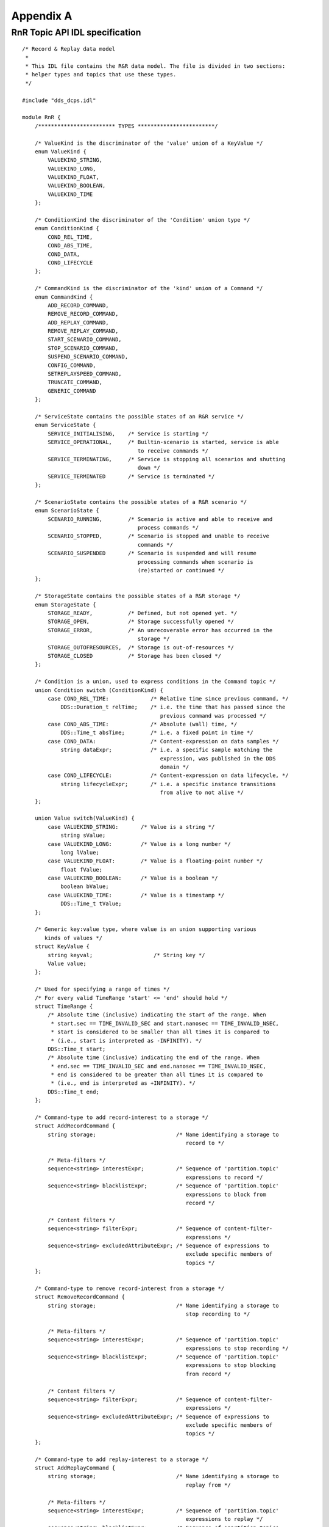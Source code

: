 .. _`Appendix A`:


##########
Appendix A
##########

.. _`RnR Topic API IDL specification`:

RnR Topic API IDL specification
*******************************

:: 

   /* Record & Replay data model
    *
    * This IDL file contains the R&R data model. The file is divided in two sections:
    * helper types and topics that use these types.
    */

   #include "dds_dcps.idl"

   module RnR {
       /************************ TYPES ************************/

       /* ValueKind is the discriminator of the 'value' union of a KeyValue */
       enum ValueKind {
           VALUEKIND_STRING,
           VALUEKIND_LONG,
           VALUEKIND_FLOAT,
           VALUEKIND_BOOLEAN,
           VALUEKIND_TIME
       };

       /* ConditionKind the discriminator of the 'Condition' union type */
       enum ConditionKind {
           COND_REL_TIME,
           COND_ABS_TIME,
           COND_DATA,
           COND_LIFECYCLE
       };

       /* CommandKind is the discriminator of the 'kind' union of a Command */
       enum CommandKind {
           ADD_RECORD_COMMAND,
           REMOVE_RECORD_COMMAND,
           ADD_REPLAY_COMMAND,
           REMOVE_REPLAY_COMMAND,
           START_SCENARIO_COMMAND,
           STOP_SCENARIO_COMMAND,
           SUSPEND_SCENARIO_COMMAND,
           CONFIG_COMMAND,
           SETREPLAYSPEED_COMMAND,
           TRUNCATE_COMMAND,
           GENERIC_COMMAND
       };

       /* ServiceState contains the possible states of an R&R service */
       enum ServiceState {
           SERVICE_INITIALISING,    /* Service is starting */
           SERVICE_OPERATIONAL,     /* Builtin-scenario is started, service is able 
                                       to receive commands */
           SERVICE_TERMINATING,     /* Service is stopping all scenarios and shutting 
                                       down */
           SERVICE_TERMINATED       /* Service is terminated */
       };

       /* ScenarioState contains the possible states of a R&R scenario */
       enum ScenarioState {
           SCENARIO_RUNNING,        /* Scenario is active and able to receive and 
                                       process commands */
           SCENARIO_STOPPED,        /* Scenario is stopped and unable to receive 
                                       commands */
           SCENARIO_SUSPENDED       /* Scenario is suspended and will resume 
                                       processing commands when scenario is 
                                       (re)started or continued */
       };

       /* StorageState contains the possible states of a R&R storage */
       enum StorageState {
           STORAGE_READY,           /* Defined, but not opened yet. */
           STORAGE_OPEN,            /* Storage successfully opened */
           STORAGE_ERROR,           /* An unrecoverable error has occurred in the 
                                       storage */
           STORAGE_OUTOFRESOURCES,  /* Storage is out-of-resources */
           STORAGE_CLOSED           /* Storage has been closed */
       };

       /* Condition is a union, used to express conditions in the Command topic */
       union Condition switch (ConditionKind) {
           case COND_REL_TIME:             /* Relative time since previous command, */
               DDS::Duration_t relTime;    /* i.e. the time that has passed since the 
                                              previous command was processed */
           case COND_ABS_TIME:             /* Absolute (wall) time, */
               DDS::Time_t absTime;        /* i.e. a fixed point in time */
           case COND_DATA:                 /* Content-expression on data samples */
               string dataExpr;            /* i.e. a specific sample matching the 
                                              expression, was published in the DDS 
                                              domain */
           case COND_LIFECYCLE:            /* Content-expression on data lifecycle, */
               string lifecycleExpr;       /* i.e. a specific instance transitions 
                                              from alive to not alive */
       };

       union Value switch(ValueKind) {
           case VALUEKIND_STRING:       /* Value is a string */
               string sValue;
           case VALUEKIND_LONG:         /* Value is a long number */
               long lValue;
           case VALUEKIND_FLOAT:        /* Value is a floating-point number */
               float fValue;
           case VALUEKIND_BOOLEAN:      /* Value is a boolean */
               boolean bValue;
           case VALUEKIND_TIME:         /* Value is a timestamp */
               DDS::Time_t tValue;
       };

       /* Generic key:value type, where value is an union supporting various 
          kinds of values */
       struct KeyValue {
           string keyval;                   /* String key */
           Value value;
       };

       /* Used for specifying a range of times */
       /* For every valid TimeRange 'start' <= 'end' should hold */
       struct TimeRange {
           /* Absolute time (inclusive) indicating the start of the range. When
            * start.sec == TIME_INVALID_SEC and start.nanosec == TIME_INVALID_NSEC,
            * start is considered to be smaller than all times it is compared to
            * (i.e., start is interpreted as -INFINITY). */
           DDS::Time_t start;
           /* Absolute time (inclusive) indicating the end of the range. When
            * end.sec == TIME_INVALID_SEC and end.nanosec == TIME_INVALID_NSEC,
            * end is considered to be greater than all times it is compared to
            * (i.e., end is interpreted as +INFINITY). */
           DDS::Time_t end;
       };

       /* Command-type to add record-interest to a storage */
       struct AddRecordCommand {
           string storage;                         /* Name identifying a storage to 
                                                      record to */

           /* Meta-filters */
           sequence<string> interestExpr;          /* Sequence of 'partition.topic' 
                                                      expressions to record */
           sequence<string> blacklistExpr;         /* Sequence of 'partition.topic' 
                                                      expressions to block from 
                                                      record */

           /* Content filters */
           sequence<string> filterExpr;            /* Sequence of content-filter-
                                                      expressions */
           sequence<string> excludedAttributeExpr; /* Sequence of expressions to 
                                                      exclude specific members of 
                                                      topics */
       };

       /* Command-type to remove record-interest from a storage */
       struct RemoveRecordCommand {
           string storage;                         /* Name identifying a storage to 
                                                      stop recording to */

           /* Meta-filters */
           sequence<string> interestExpr;          /* Sequence of 'partition.topic' 
                                                      expressions to stop recording */
           sequence<string> blacklistExpr;         /* Sequence of 'partition.topic' 
                                                      expressions to stop blocking 
                                                      from record */

           /* Content filters */
           sequence<string> filterExpr;            /* Sequence of content-filter-
                                                      expressions */
           sequence<string> excludedAttributeExpr; /* Sequence of expressions to 
                                                      exclude specific members of 
                                                      topics */
       };

       /* Command-type to add replay-interest to a storage */
       struct AddReplayCommand {
           string storage;                         /* Name identifying a storage to 
                                                      replay from */

           /* Meta-filters */
           sequence<string> interestExpr;          /* Sequence of 'partition.topic' 
                                                      expressions to replay */
           sequence<string> blacklistExpr;         /* Sequence of 'partition.topic' 
                                                      expressions to block from 
                                                      replay */
           sequence<TimeRange> timeExpr;           /* Sequence of time-ranges to 
                                                      replay. When empty no filtering 
                                                      on time is done */

           /* Content filters */
           sequence<string> filterExpr;            /* Sequence of content-filter-
                                                      expressions */

           /* Resource limits */
           boolean useOriginalTimestamps;          /* If true, replay with original 
                                                      timestamps. If false use current 
                                                      time */

           /* If TRUE, fast-forward to first matching sample. If FALSE, a delay will 
            * be introduced before the sample is inserted, to resemble timing 
            * behaviour of the recording */
           boolean skipToFirstSample;
       };

       /* Command-type to remove replay-interest from a storage */
       struct RemoveReplayCommand {
           string storage;                         /* Name identifying a storage to 
                                                      stop replaying from */

           /* Meta-filters */
           sequence<string> interestExpr;          /* Sequence of 'partition.topic' 
                                                      expressions to stop replaying */
           sequence<string> blacklistExpr;         /* Sequence of 'partition.topic' 
                                                      expressions to stop blocking 
                                                      from replay */
           sequence<TimeRange> timeExpr;           /* Sequence of time-ranges to 
                                                      stop replaying */

           /* Content filters */
           sequence<string> filterExpr;            /* Sequence of content-filter-
                                                      expressions */
       };

       /* Command-type to set the replay-speed of a storage */
       struct SetReplaySpeedCommand {
           string storage;                         /* Name identifying a storage to 
                                                      replay from */
           float speed;                            /* Replay speed factor */
       };

       /* Container type of the per-topic storage statistics */
       struct TopicStatistics {
           string name;                            /* partition.topic name */
           long numberOfSamplesRecorded;           /* Total number of samples 
                                                      recorded */
           long numberOfBytesRecorded;             /* Total number of bytes 
                                                      recorded */
           long recordRateMinimum;                 /* Record rates (per publication 
                                                      period) */
           long recordRateAverage;
           long recordRateMaximum;
           long numberOfSamplesReplayed;           /* Total number of samples 
                                                      replayed */
           long numberOfBytesReplayed;             /* Total number of bytes 
                                                      replayed */
           long replayRateMinimum;                 /* Replay rates (per publication 
                                                      period) */
           long replayRateAverage;
           long replayRateMaximum;
       };

       union Kind switch(CommandKind) {
           case ADD_RECORD_COMMAND:                /* Record command */
               AddRecordCommand addRecord;
           case REMOVE_RECORD_COMMAND:
               RemoveRecordCommand removeRecord;
           case ADD_REPLAY_COMMAND:                /* Replay command */
               AddReplayCommand addReplay;
           case REMOVE_REPLAY_COMMAND:
               RemoveReplayCommand removeReplay;
           case CONFIG_COMMAND:                    /* Config command */
               sequence<KeyValue> config;
           case START_SCENARIO_COMMAND:            /* Scenario-control commands */
           case STOP_SCENARIO_COMMAND:
           case SUSPEND_SCENARIO_COMMAND:
               string name;
           case SETREPLAYSPEED_COMMAND:            /* Storage replay-speed command */
               SetReplaySpeedCommand setreplayspeed;
           case TRUNCATE_COMMAND:                  /* Storage truncate command */
               string storage;
           case GENERIC_COMMAND:                   /* For future extensibility */
               sequence<KeyValue> extCommands;
       };

       /************************ TOPICS ************************/

       /* Topic used to control an R&R service */
       struct Command {
           string scenarioName;        /* Name identifying the scenario to which 
                                          this command belongs */
           string rnrId;               /* Name identifying the service, or '*' 
                                          to address all services */
           Kind kind;
           sequence<Condition> conditions; /* Sequence of conditions which must 
                                              all be true before the command is 
                                              executed */
       };
   #pragma keylist Command scenarioName

       /* Topic used to monitor the status of an R&R service */
       struct ServiceStatus {
           string rnrId;               /* Name identifying the service */
           ServiceState state;         /* Current state of the service */
       };
   #pragma keylist ServiceStatus rnrId

       /* Topic used to monitor the status of an R&R scenario */
       struct ScenarioStatus {
           string rnrId;               /* Name identifying the service */
           string scenarioName;        /* Name identifying the scenario */
           ScenarioState state;        /* Current state of the scenario */
       };
   #pragma keylist ScenarioStatus scenarioName rnrId

       /* Topic used to monitor the status of a storage controlled by 
          an R&R service */
       struct StorageStatus {
           string rnrId;               /* Name identifying the service */
           string storageName;         /* Name identifying the storage */
           StorageState state;         /* Current state of the storage */
           string storageAttr;         /* Current storage attributes */

           sequence<KeyValue> properties;  /* key = property name, 
                                              value = property value */
       };
   #pragma keylist StorageStatus storageName rnrId

       /* Topic used to publish statistics of a storage */
       struct StorageStatistics {
           string rnrId;
           string storageName;
           sequence<TopicStatistics> statistics;
       };
   #pragma keylist StorageStatistics storageName rnrId
   };

   module RnR_V2 {
       /* In v2 of the RnR API, the following changes were made:
        * - a KeyValue sequence 'extensions' has been added for future 
        *   extensions of Command.
        * - The Add- and RemoveReplayCommand contain a KeyValue sequence 
        *   'transformations' for changing properties
        *   of samples upon replay.
        */

        /************************ TYPES ************************/

       /* Command-type to add replay-interest with transformations to a storage */
       struct AddReplayCommand {
           string storage;                         /* Name identifying a storage 
                                                      to replay from */

           /* Meta-filters */
           sequence<string> interestExpr;          /* Sequence of 'partition.topic' 
                                                      expressions to replay */
           sequence<string> blacklistExpr;         /* Sequence of 'partition.topic' 
                                                      expressions to block from 
                                                      replay */
           sequence<RnR::TimeRange> timeExpr;           /* Sequence of time-ranges to 
                                                           replay. When empty no 
                                                           filtering on time is 
                                                           done */

           /* Content filters */
           sequence<string> filterExpr;            /* Sequence of content-filter-
                                                      expressions */

           /* Resource limits */
           boolean useOriginalTimestamps;          /* If true, replay with original 
                                                      timestamps. If false use 
                                                      current time */

           /* If TRUE, fast-forward to first matching sample. 
            * If FALSE, a delay will be introduced before the sample 
            * is inserted, to resemble timing behaviour of the recording */
           boolean skipToFirstSample;

           /* Transformations */
           sequence<RnR::KeyValue> transformations;     /* QoS transformations to 
                                                           apply to the sample before 
                                                           replaying */
       };

       /* Command-type to remove replay-interest with transformations */
       struct RemoveReplayCommand {
           string storage;                         /* Name identifying a storage to 
                                                      stop replaying from */

           /* Meta-filters */
           sequence<string> interestExpr;          /* Sequence of 'partition.topic' 
                                                      expressions to stop replaying */
           sequence<string> blacklistExpr;         /* Sequence of 'partition.topic' 
                                                      expressions to stop blocking 
                                                      from replay */
           sequence<RnR::TimeRange> timeExpr;           /* Sequence of time-ranges to 
                                                           stop replaying */

           /* Content filters */
           sequence<string> filterExpr;            /* Sequence of content-filter-
                                                      expressions */

           /* Transformations */
           sequence<RnR::KeyValue> transformations;     /* QoS transformations  
                                                           to stop replaying */
       };

       union Kind switch(RnR::CommandKind) {
           case ADD_RECORD_COMMAND:                /* Record command */
               RnR::AddRecordCommand addRecord;
           case REMOVE_RECORD_COMMAND:
               RnR::RemoveRecordCommand removeRecord;
           case ADD_REPLAY_COMMAND:                /* Replay command */
               AddReplayCommand addReplay;
           case REMOVE_REPLAY_COMMAND:
               RemoveReplayCommand removeReplay;
           case CONFIG_COMMAND:                    /* Config command */
               sequence<RnR::KeyValue> config;
           case START_SCENARIO_COMMAND:            /* Scenario-control commands */
           case STOP_SCENARIO_COMMAND:
           case SUSPEND_SCENARIO_COMMAND:
               string name;
           case SETREPLAYSPEED_COMMAND:            /* Storage replay-speed command */
               RnR::SetReplaySpeedCommand setreplayspeed;
           case TRUNCATE_COMMAND:                  /* Storage truncate command */
               string storage;
           case GENERIC_COMMAND:                   /* For future extensibility */
               sequence<RnR::KeyValue> extCommands;
       };

       /************************ TOPICS ************************/

       /* Topic used to control an R&R service */
       struct Command {
           string scenarioName;        /* Name identifying the scenario to which
                                          this command belongs */
           string rnrId;               /* Name identifying the service, or '*' to 
                                          address all services */
           Kind kind;
           sequence<RnR::Condition> conditions; /* Sequence of conditions which 
                                                   must all be true before the 
                                                   command is executed */
           sequence<RnR::KeyValue> extensions;  /* Sequence reserved for future 
                                                   enhancements */
       };
   #pragma keylist Command scenarioName
   };


  

.. END
